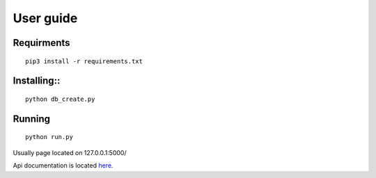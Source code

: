 #################
User guide
#################


Requirments
"""""""""""""
::

	pip3 install -r requirements.txt

Installing::
""""""""""""
::

	python db_create.py

Running
"""""""
::

	python run.py

Usually page located on 127.0.0.1:5000/

Api documentation is located `here <https://github.com/germiBest/UrlShortenerFlask/blob/main/docs/apidocs.rst>`_.
